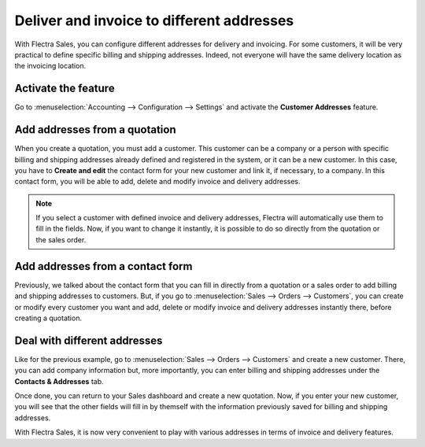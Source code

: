 ==========================================
Deliver and invoice to different addresses
==========================================

With Flectra Sales, you can configure different addresses for delivery and invoicing. For some
customers, it will be very practical to define specific billing and shipping addresses. Indeed, not
everyone will have the same delivery location as the invoicing location.

Activate the feature
====================

Go to :menuselection:`Accounting --> Configuration --> Settings` and activate the **Customer Addresses**
feature.

.. image:: different_addresses/addresses_1.png
   :align: center
   :class: img-thumbnail
   :alt: How to enable different customer addresses on Flectra Sales?

Add addresses from a quotation
==============================

When you create a quotation, you must add a customer. This customer can be a company or a person
with specific billing and shipping addresses already defined and registered in the system, or it can
be a new customer. In this case, you have to **Create and edit** the contact form for your new
customer and link it, if necessary, to a company. In this contact form, you will be able to add,
delete and modify invoice and delivery addresses.

.. image:: different_addresses/addresses_2.png
   :align: center
   :class: img-thumbnail
   :alt: How to add addresses from a quotation on Flectra Sales?

.. note::
   If you select a customer with defined invoice and delivery addresses, Flectra will automatically use
   them to fill in the fields. Now, if you want to change it instantly, it is possible to do so
   directly from the quotation or the sales order.

Add addresses from a contact form
=================================

Previously, we talked about the contact form that you can fill in directly from a quotation or a
sales order to add billing and shipping addresses to customers. But, if you go to
:menuselection:`Sales --> Orders --> Customers`, you can create or modify every customer you want
and add, delete or modify invoice and delivery addresses instantly there, before creating a
quotation.

.. image:: different_addresses/addresses_3.png
   :align: center
   :class: img-thumbnail
   :alt: How to add addresses from a contact form on Flectra Sales?

Deal with different addresses
=============================

Like for the previous example, go to :menuselection:`Sales --> Orders --> Customers` and create a
new customer. There, you can add company information but, more importantly, you can enter billing
and shipping addresses under the **Contacts & Addresses** tab.

.. image:: different_addresses/addresses_4.png
   :align: center
   :class: img-thumbnail
   :alt: How to manage different customer addresses on Flectra Sales?

Once done, you can return to your Sales dashboard and create a new quotation. Now, if you enter
your new customer, you will see that the other fields will fill in by themself with the information
previously saved for billing and shipping addresses.

.. image:: different_addresses/addresses_5.png
   :align: center
   :class: img-thumbnail
   :alt: Automatic quotation fields filling on Flectra Sales

With Flectra Sales, it is now very convenient to play with various addresses in terms of invoice and
delivery features.
